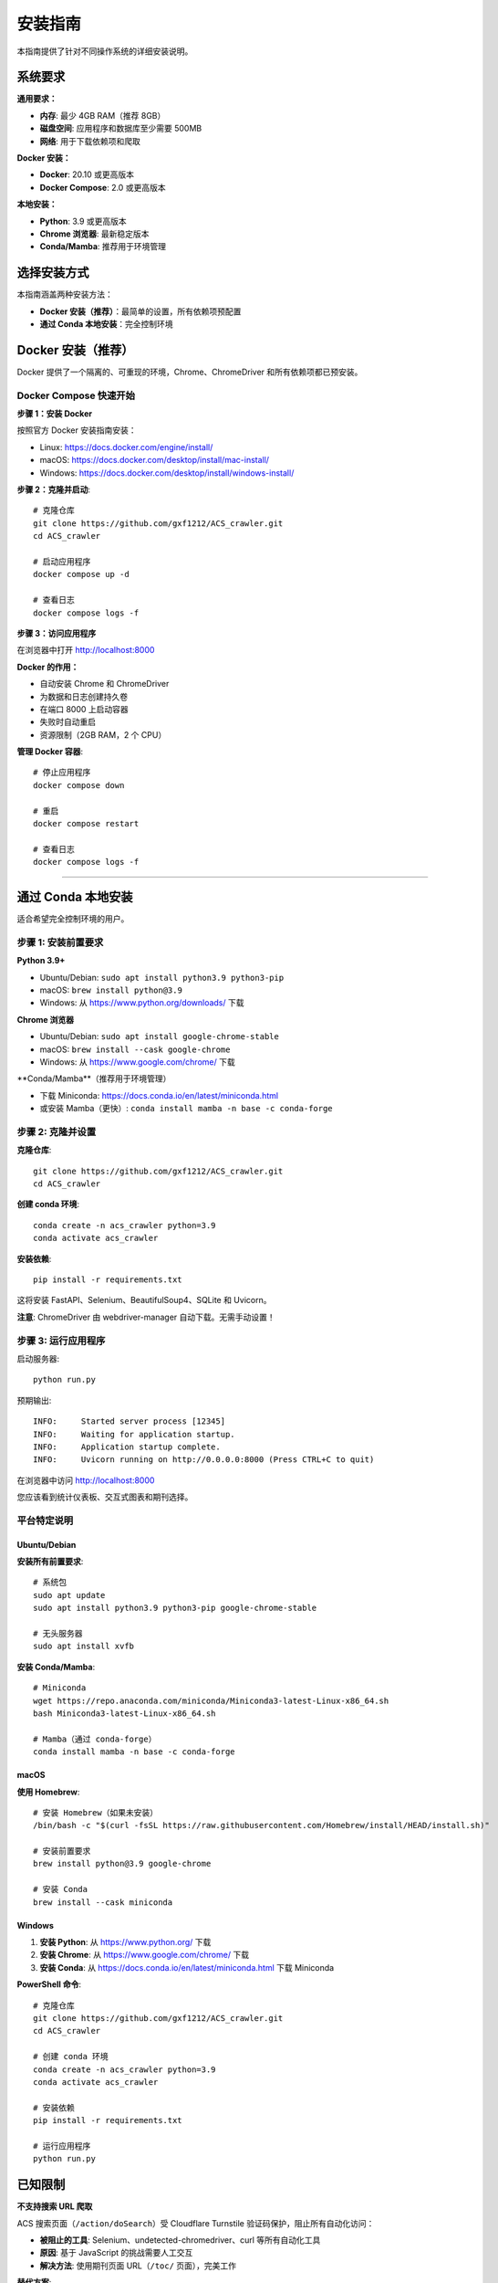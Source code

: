 安装指南
========

本指南提供了针对不同操作系统的详细安装说明。

系统要求
--------

**通用要求：**

* **内存**: 最少 4GB RAM（推荐 8GB）
* **磁盘空间**: 应用程序和数据库至少需要 500MB
* **网络**: 用于下载依赖项和爬取

**Docker 安装：**

* **Docker**: 20.10 或更高版本
* **Docker Compose**: 2.0 或更高版本

**本地安装：**

* **Python**: 3.9 或更高版本
* **Chrome 浏览器**: 最新稳定版本
* **Conda/Mamba**: 推荐用于环境管理

选择安装方式
------------

本指南涵盖两种安装方法：

* **Docker 安装（推荐）**：最简单的设置，所有依赖项预配置
* **通过 Conda 本地安装**：完全控制环境

Docker 安装（推荐）
-------------------

Docker 提供了一个隔离的、可重现的环境，Chrome、ChromeDriver 和所有依赖项都已预安装。

Docker Compose 快速开始
~~~~~~~~~~~~~~~~~~~~~~~~

**步骤 1：安装 Docker**

按照官方 Docker 安装指南安装：

* Linux: https://docs.docker.com/engine/install/
* macOS: https://docs.docker.com/desktop/install/mac-install/
* Windows: https://docs.docker.com/desktop/install/windows-install/

**步骤 2：克隆并启动**::

    # 克隆仓库
    git clone https://github.com/gxf1212/ACS_crawler.git
    cd ACS_crawler

    # 启动应用程序
    docker compose up -d

    # 查看日志
    docker compose logs -f

**步骤 3：访问应用程序**

在浏览器中打开 http://localhost:8000

**Docker 的作用：**

* 自动安装 Chrome 和 ChromeDriver
* 为数据和日志创建持久卷
* 在端口 8000 上启动容器
* 失败时自动重启
* 资源限制（2GB RAM，2 个 CPU）

**管理 Docker 容器**::

    # 停止应用程序
    docker compose down

    # 重启
    docker compose restart

    # 查看日志
    docker compose logs -f

----

通过 Conda 本地安装
--------------------

适合希望完全控制环境的用户。

步骤 1: 安装前置要求
~~~~~~~~~~~~~~~~~~~~

**Python 3.9+**

* Ubuntu/Debian: ``sudo apt install python3.9 python3-pip``
* macOS: ``brew install python@3.9``
* Windows: 从 https://www.python.org/downloads/ 下载

**Chrome 浏览器**

* Ubuntu/Debian: ``sudo apt install google-chrome-stable``
* macOS: ``brew install --cask google-chrome``
* Windows: 从 https://www.google.com/chrome/ 下载

**Conda/Mamba**（推荐用于环境管理）

* 下载 Miniconda: https://docs.conda.io/en/latest/miniconda.html
* 或安装 Mamba（更快）: ``conda install mamba -n base -c conda-forge``

步骤 2: 克隆并设置
~~~~~~~~~~~~~~~~~~

**克隆仓库**::

    git clone https://github.com/gxf1212/ACS_crawler.git
    cd ACS_crawler

**创建 conda 环境**::

    conda create -n acs_crawler python=3.9
    conda activate acs_crawler

**安装依赖**::

    pip install -r requirements.txt

这将安装 FastAPI、Selenium、BeautifulSoup4、SQLite 和 Uvicorn。

**注意**: ChromeDriver 由 webdriver-manager 自动下载。无需手动设置！

步骤 3: 运行应用程序
~~~~~~~~~~~~~~~~~~~~

启动服务器::

    python run.py

预期输出::

    INFO:     Started server process [12345]
    INFO:     Waiting for application startup.
    INFO:     Application startup complete.
    INFO:     Uvicorn running on http://0.0.0.0:8000 (Press CTRL+C to quit)

在浏览器中访问 http://localhost:8000

您应该看到统计仪表板、交互式图表和期刊选择。

平台特定说明
~~~~~~~~~~~~

Ubuntu/Debian
^^^^^^^^^^^^^

**安装所有前置要求**::

    # 系统包
    sudo apt update
    sudo apt install python3.9 python3-pip google-chrome-stable

    # 无头服务器
    sudo apt install xvfb

**安装 Conda/Mamba**::

    # Miniconda
    wget https://repo.anaconda.com/miniconda/Miniconda3-latest-Linux-x86_64.sh
    bash Miniconda3-latest-Linux-x86_64.sh

    # Mamba（通过 conda-forge）
    conda install mamba -n base -c conda-forge

macOS
^^^^^

**使用 Homebrew**::

    # 安装 Homebrew（如果未安装）
    /bin/bash -c "$(curl -fsSL https://raw.githubusercontent.com/Homebrew/install/HEAD/install.sh)"

    # 安装前置要求
    brew install python@3.9 google-chrome

    # 安装 Conda
    brew install --cask miniconda

Windows
^^^^^^^

1. **安装 Python**: 从 https://www.python.org/ 下载
2. **安装 Chrome**: 从 https://www.google.com/chrome/ 下载
3. **安装 Conda**: 从 https://docs.conda.io/en/latest/miniconda.html 下载 Miniconda

**PowerShell 命令**::

    # 克隆仓库
    git clone https://github.com/gxf1212/ACS_crawler.git
    cd ACS_crawler

    # 创建 conda 环境
    conda create -n acs_crawler python=3.9
    conda activate acs_crawler

    # 安装依赖
    pip install -r requirements.txt

    # 运行应用程序
    python run.py

已知限制
--------

**不支持搜索 URL 爬取**

ACS 搜索页面（``/action/doSearch``）受 Cloudflare Turnstile 验证码保护，阻止所有自动化访问：

* **被阻止的工具**: Selenium、undetected-chromedriver、curl 等所有自动化工具
* **原因**: 基于 JavaScript 的挑战需要人工交互
* **解决方法**: 使用期刊页面 URL（``/toc/`` 页面），完美工作

**替代方案**:

无需爬取搜索结果，您可以：

1. 浏览与您研究相关的特定期刊
2. 爬取符合您时间范围的期刊刊期
3. 爬取后在论文界面进行本地关键词过滤

示例::

    # 代替搜索 "SARS-CoV-2"
    # 爬取相关期刊，例如：
    - Journal of Medicinal Chemistry（药物化学杂志）
    - ACS Infectious Diseases（ACS 传染病）
    # 然后在论文界面过滤

论文页面的本地过滤支持搜索：

* 论文标题
* 作者姓名
* 摘要
* 关键词

常见问题排除
------------

**ChromeDriver 问题**

* 让它自动下载（默认行为）
* 或从 https://chromedriver.chromium.org/ 手动安装

**Selenium 超时**

* 增加超时时间
* 检查网络连接

**端口已被占用**

在 ``run.py`` 中更改端口::

    uvicorn.run(app, host="0.0.0.0", port=8080)

**数据库被锁定**

确保只运行一个实例

获取帮助
~~~~~~~~

* 🐛 `报告问题 <https://github.com/gxf1212/ACS_crawler/issues>`_
* 💬 `在讨论区提问 <https://github.com/gxf1212/ACS_crawler/discussions>`_
